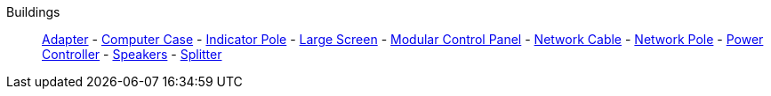 Buildings::
+
====
xref:buildings/Adapter.adoc[Adapter]
-
xref:buildings/ComputerCase/index.adoc[Computer Case]
-
xref:buildings/IndicatorPole.adoc[Indicator Pole]
-
xref:buildings/Screen.adoc[Large Screen]
-
xref:buildings/ModularControlPanel/index.adoc[Modular Control Panel]
-
xref:buildings/NetworkCable.adoc[Network Cable]
-
xref:buildings/NetworkPole.adoc[Network Pole]
-
xref:buildings/PowerController.adoc[Power Controller]
-
xref:buildings/Speakers.adoc[Speakers]
-
xref:buildings/Splitter.adoc[Splitter]
====
